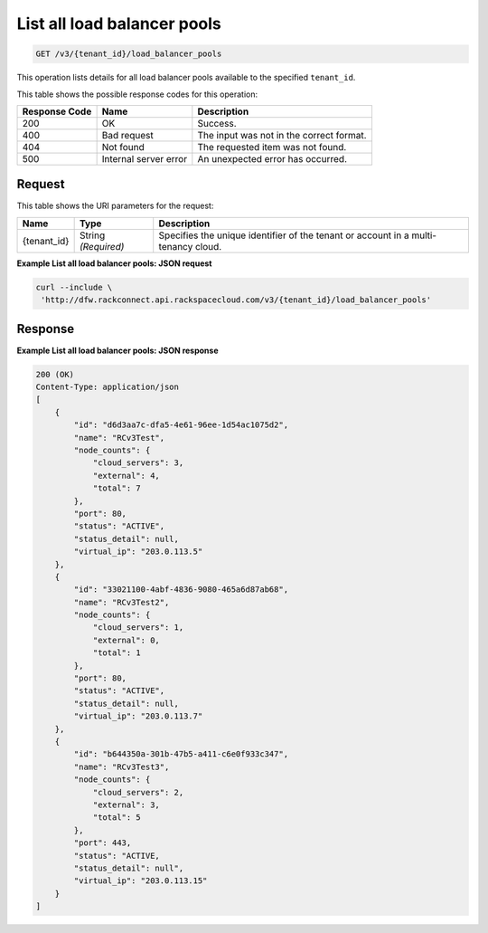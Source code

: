 .. _get-list-all-load-balancer-pools-v3-load-balancer-pools:

List all load balancer pools
^^^^^^^^^^^^^^^^^^^^^^^^^^^^

.. code::

    GET /v3/{tenant_id}/load_balancer_pools

This operation lists details for all load balancer pools available to the specified ``tenant_id``.

This table shows the possible response codes for this operation:

+--------------------------+-------------------------+-------------------------+
|Response Code             |Name                     |Description              |
+==========================+=========================+=========================+
|200                       |OK                       |Success.                 |
+--------------------------+-------------------------+-------------------------+
|400                       |Bad request              |The input was not in the |
|                          |                         |correct format.          |
+--------------------------+-------------------------+-------------------------+
|404                       |Not found                |The requested item was   |
|                          |                         |not found.               |
+--------------------------+-------------------------+-------------------------+
|500                       |Internal server error    |An unexpected error has  |
|                          |                         |occurred.                |
+--------------------------+-------------------------+-------------------------+


Request
"""""""

This table shows the URI parameters for the request:

+--------------------------+-------------------------+-------------------------+
|Name                      |Type                     |Description              |
+==========================+=========================+=========================+
|{tenant_id}               |String *(Required)*      |Specifies the unique     |
|                          |                         |identifier of the tenant |
|                          |                         |or account in a multi-   |
|                          |                         |tenancy cloud.           |
+--------------------------+-------------------------+-------------------------+

**Example List all load balancer pools: JSON request**


.. code::

   curl --include \
    'http://dfw.rackconnect.api.rackspacecloud.com/v3/{tenant_id}/load_balancer_pools'

Response
""""""""

**Example List all load balancer pools: JSON response**


.. code::

   200 (OK)
   Content-Type: application/json
   [
       {
           "id": "d6d3aa7c-dfa5-4e61-96ee-1d54ac1075d2",
           "name": "RCv3Test",
           "node_counts": {
               "cloud_servers": 3,
               "external": 4,
               "total": 7
           },
           "port": 80,
           "status": "ACTIVE",
           "status_detail": null,
           "virtual_ip": "203.0.113.5"
       },
       {
           "id": "33021100-4abf-4836-9080-465a6d87ab68",
           "name": "RCv3Test2",
           "node_counts": {
               "cloud_servers": 1,
               "external": 0,
               "total": 1
           },
           "port": 80,
           "status": "ACTIVE",
           "status_detail": null,
           "virtual_ip": "203.0.113.7"
       },
       {
           "id": "b644350a-301b-47b5-a411-c6e0f933c347",
           "name": "RCv3Test3",
           "node_counts": {
               "cloud_servers": 2,
               "external": 3,
               "total": 5
           },
           "port": 443,
           "status": "ACTIVE,
           "status_detail": null",
           "virtual_ip": "203.0.113.15"
       }
   ]
